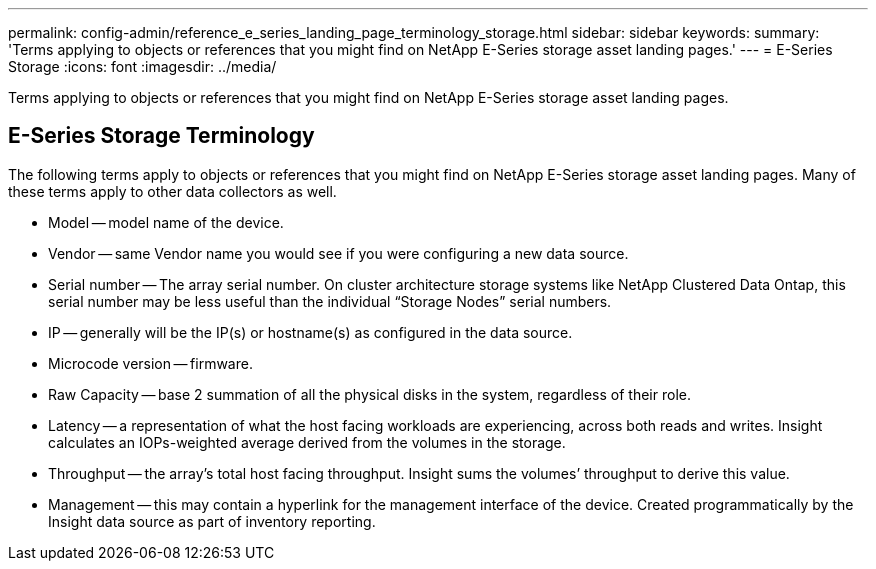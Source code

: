 ---
permalink: config-admin/reference_e_series_landing_page_terminology_storage.html
sidebar: sidebar
keywords: 
summary: 'Terms applying to objects or references that you might find on NetApp E-Series storage asset landing pages.'
---
= E-Series Storage
:icons: font
:imagesdir: ../media/

[.lead]
Terms applying to objects or references that you might find on NetApp E-Series storage asset landing pages.

== E-Series Storage Terminology

The following terms apply to objects or references that you might find on NetApp E-Series storage asset landing pages. Many of these terms apply to other data collectors as well.

* Model -- model name of the device.
* Vendor -- same Vendor name you would see if you were configuring a new data source.
* Serial number -- The array serial number. On cluster architecture storage systems like NetApp Clustered Data Ontap, this serial number may be less useful than the individual "`Storage Nodes`" serial numbers.
* IP -- generally will be the IP(s) or hostname(s) as configured in the data source.
* Microcode version -- firmware.
* Raw Capacity -- base 2 summation of all the physical disks in the system, regardless of their role.
* Latency -- a representation of what the host facing workloads are experiencing, across both reads and writes. Insight calculates an IOPs-weighted average derived from the volumes in the storage.
* Throughput -- the array's total host facing throughput. Insight sums the volumes`' throughput to derive this value.
* Management -- this may contain a hyperlink for the management interface of the device. Created programmatically by the Insight data source as part of inventory reporting.
